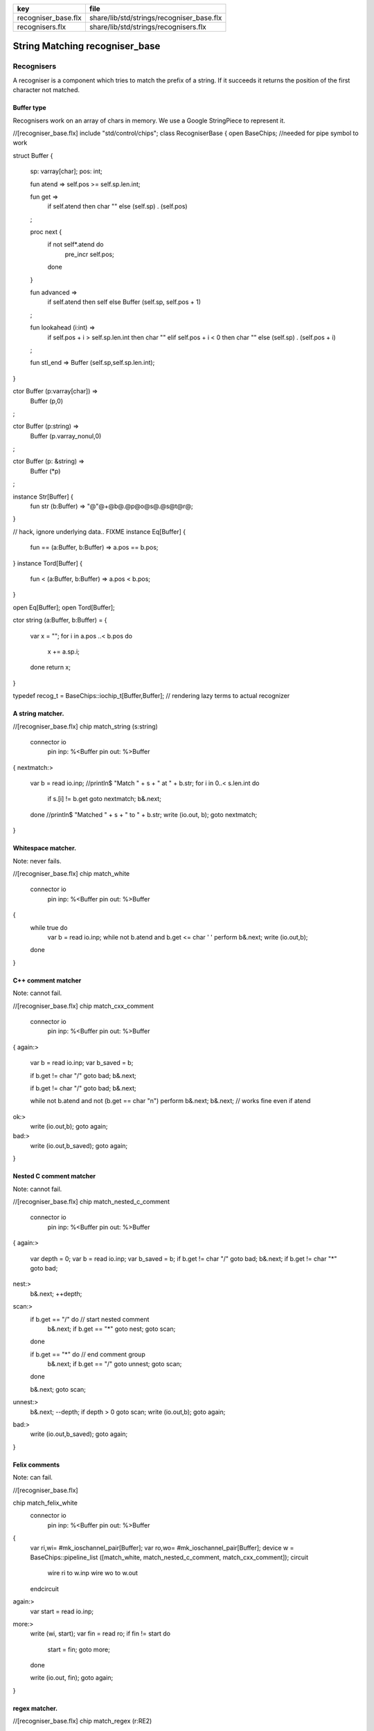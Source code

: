 =================== =========================================
key                 file                                      
=================== =========================================
recogniser_base.flx share/lib/std/strings/recogniser_base.flx 
recognisers.flx     share/lib/std/strings/recognisers.flx     
=================== =========================================


===============================
String Matching recogniser_base
===============================


Recognisers
===========

A recogniser is a component which tries to match the prefix of a string.
If it succeeds it returns the position of the first character not matched.


Buffer type
-----------

Recognisers work on an array of chars in memory. We use a Google
StringPiece to represent it. 


.. code-block:: felix
//[recogniser_base.flx]
include "std/control/chips";
class RecogniserBase
{
open BaseChips; //needed for pipe symbol to work

struct Buffer
{
  sp: varray[char];
  pos: int;

  fun atend => self.pos >= self.sp.len.int;

  fun get => 
    if self.atend then char "" 
    else (self.sp) . (self.pos)
  ;

  proc next { 
    if not self*.atend do
      pre_incr self.pos;
    done
  }

  fun advanced =>
    if self.atend then self
    else Buffer (self.sp, self.pos + 1)
  ;

  fun lookahead (i:int) =>
    if self.pos + i > self.sp.len.int then char ""
    elif self.pos + i < 0 then char ""
    else (self.sp) . (self.pos + i)
  ;

  fun stl_end => Buffer (self.sp,self.sp.len.int);

}


ctor Buffer (p:varray[char]) =>
  Buffer (p,0)
;

ctor Buffer (p:string) =>
  Buffer (p.varray_nonul,0)
;

ctor Buffer (p: &string) =>
  Buffer (*p)
;

instance Str[Buffer] {
  fun str (b:Buffer) => "@"@+@b@.@p@o@s@.@s@t@r@;
}

// hack, ignore underlying data.. FIXME
instance Eq[Buffer] {
  fun == (a:Buffer, b:Buffer) => a.pos == b.pos;
}
instance Tord[Buffer] {
  fun < (a:Buffer, b:Buffer) => a.pos < b.pos;
}

open Eq[Buffer];
open Tord[Buffer];

ctor string (a:Buffer, b:Buffer) =
{
  var x = "";
  for i in a.pos ..< b.pos do
    x += a.sp.i;
  done
  return x;
}

typedef recog_t = BaseChips::iochip_t[Buffer,Buffer];
// rendering lazy terms to actual recognizer


A string matcher.
-----------------



.. code-block:: felix
//[recogniser_base.flx]
chip match_string (s:string)
  connector io
    pin inp: %<Buffer
    pin out: %>Buffer
{
nextmatch:>
  var b = read io.inp;
  //println$ "Match " + s + " at " + b.str;
  for i in 0..< s.len.int do 
    if s.[i] != b.get goto nextmatch;
    b&.next;
  done
  //println$ "Matched " + s + " to " + b.str;
  write (io.out, b);
  goto nextmatch;  
}


Whitespace matcher.
-------------------

Note: never fails.

.. code-block:: felix
//[recogniser_base.flx]
chip match_white 
  connector io
    pin inp: %<Buffer
    pin out: %>Buffer
{
  while true do
    var b = read io.inp;
    while not b.atend and b.get <= char ' ' perform b&.next;
    write (io.out,b);
  done
}


C++ comment matcher
-------------------

Note: cannot fail.

.. code-block:: felix
//[recogniser_base.flx]
chip match_cxx_comment 
  connector io
    pin inp: %<Buffer
    pin out: %>Buffer
{
again:>
  var b = read io.inp;
  var b_saved = b;

  if b.get != char "/" goto bad;
  b&.next;

  if b.get != char "/" goto bad;
  b&.next;

  while not b.atend and not (b.get == char "\n")  perform b&.next;
  b&.next; // works fine even if atend
ok:>
  write (io.out,b);
  goto again;
bad:>
  write (io.out,b_saved);
  goto again;
}


Nested C comment matcher
------------------------

Note: cannot fail.

.. code-block:: felix
//[recogniser_base.flx]
chip match_nested_c_comment 
  connector io
    pin inp: %<Buffer
    pin out: %>Buffer
{
again:>
  var depth = 0;
  var b = read io.inp;
  var b_saved = b;
  if b.get != char "/" goto bad;
  b&.next;
  if b.get != char "*" goto bad;

nest:>
  b&.next;
  ++depth;

scan:>
  if b.get == "/" do // start nested comment
    b&.next;
    if b.get == "*" goto nest;
    goto scan;
  done

  if b.get == "*" do // end comment group
    b&.next;
    if b.get == "/" goto unnest;
    goto scan;
  done

  b&.next;
  goto scan;

unnest:>
  b&.next;
  --depth;
  if depth > 0 goto scan;
  write (io.out,b);
  goto again; 

bad:>
  write (io.out,b_saved);
  goto again;
}


Felix comments
--------------

Note: can fail.

.. code-block:: felix
//[recogniser_base.flx]

chip match_felix_white
  connector io
    pin inp: %<Buffer
    pin out: %>Buffer
{
  var ri,wi= #mk_ioschannel_pair[Buffer];
  var ro,wo= #mk_ioschannel_pair[Buffer];
  device w = BaseChips::pipeline_list ([match_white, match_nested_c_comment, match_cxx_comment]);
  circuit
     wire ri to w.inp
     wire wo to w.out
  endcircuit

again:>    
  var start = read io.inp;
more:>
  write (wi, start);
  var fin = read ro;
  if fin != start do
    start = fin;
    goto more;
  done

  write (io.out, fin);
  goto again;
}


regex matcher.
--------------



.. code-block:: felix
//[recogniser_base.flx]
chip match_regex (r:RE2)
  connector io
    pin inp: %<Buffer
    pin out: %>Buffer
{
  while true do
    var b = read io.inp;
//println$ "Match regex " + r.str;
    var matched = varray[StringPiece] (1uz,StringPiece());
    var result = Match(r,StringPiece(b.sp),b.pos,ANCHOR_START,matched.stl_begin,1);
//println$ "Match result " + result.str;
    if result do
//println$ "Matched OK, match len = " + matched.0.len.str;
      var b2 = Buffer (b.sp,b.pos+matched.0.len.int);
//println$ "Writing buffer = " + b2.str;
      write(io.out,b2);
    done
  done
}


Identifier matcher.
-------------------

For C like identifiers.


.. code-block:: felix
//[recogniser_base.flx]
device cident_matcher = match_regex (RE2 "[A-Za-z][A-Za-z0-9_]*");
device flxident_matcher = match_regex (RE2 "[A-Za-z_][A-Za-z0-9_']*");
device texident_matcher = match_regex (RE2 "\\\\[A-Za-z]+");

chip flx_n_ident_matcher
  connector io
    pin inp: %<Buffer
    pin out: %>Buffer
{
nextnident:>
  var b = read io.inp;
  if b.get != char "n" goto nextnident;
  b&.next;
  if b.get == char "'" do
    b&.next;
    while not b.atend and b.get != char "'" perform b&.next;
    b&.next;
    write (io.out, b);
  elif b.get == char '"' do
    b&.next;
    while not b.atend and b.get != char '"' perform b&.next;
    b&.next;
    write (io.out, b);
  done
  goto nextnident;
}

chip felix_identifier_matcher 
  connector io
    pin inp: %<Buffer
    pin out: %>Buffer
{
  device x = BaseChips::tryall_list 
    ([
      flxident_matcher, 
      texident_matcher,
      flx_n_ident_matcher
    ])
  ;
  circuit
    wire io.inp to x.inp
    wire io.out to x.out
  endcircuit
}



Integer matcher.
----------------

For plain identifiers.


.. code-block:: felix
//[recogniser_base.flx]
device decimal_integer_matcher = match_regex (RE2 "[0-9]+");


Felix integer matcher.
----------------------

With radix prefix, and allows embedded underscores.
Will recognise repeated underscores and trailing
underscores even though these are not allowed.
I mean, what should we do if we find them?


.. code-block:: felix
//[recogniser_base.flx]

chip felix_integer_matcher 
  connector io
    pin inp: %<Buffer
    pin out: %>Buffer
{
nexttry:>
  var b = read io.inp;
//println$ "Felix integer matcher "+b.str;
  var ch = b.get;
  if ch not in "0123456789" goto bad;

  if ch == char "0" do
    b&.next;
    ch = b.get;
//println$ "felix_integer got leading 0, next char " + ch;
    if ch in "bB" goto nextbinary;
    if ch in "oO" goto nextoctal;
    if ch in "dD0123456789_" goto nextdecimal;
    if ch in "xX" goto nexthex;
//println$ "Bad radix";
    goto bad;
  done
  goto decimal;

nextbinary:>
  b&.next;
binary:>
  ch = b.get;
  if ch in "_01234567" goto nextbinary;
  goto suffix;

nextoctal:>
  b&.next;
octal:>
  ch = b.get;
  if ch in "_01234567" goto nextoctal;
  goto suffix;


nextdecimal:>
  b&.next;
decimal:>
  ch = b.get;
  if ch in "_0123456789" goto nextdecimal;
  goto suffix;

nexthex:>
  b&.next;
hex:>
  ch = b.get;
  if ch in "_0123456789ABCDEFabcdef" goto nexthex;
  goto suffix;

suffix:>
  // 3 char suffix
  if "" + toupper (b.get) + toupper (b.lookahead 1) + toupper (b.lookahead 2) in 
    ([
      "I16", "I32","I64",
      "U16", "U32","U64"
    ])
  do
    b&.next;
    b&.next;
    b&.next;

  // 2 char suffix
  elif "" + toupper (b.get) + toupper (b.lookahead 1) in
    ([
      "LL","I8","U8",
      "UT","US","UD","UL","UV","UZ","UJ",
      "TU","SU","DU","LU","VU","ZU","JU"
    ])
  do
    b&.next;
    b&.next;

  // one char suffix
  elif "" + toupper (b.get) in
    ([
      'T', // tiny
      'S', // short
      'I', // int
      'L', // long
      'V', // long long
      "Z", // size
      "J", // intmax
      "P", // intptr
      "D"  // ptrdiff
    ])
  do
    b&.next;
  done 
  goto ok;

ok:>
//println$ "Felix integer ok";
  write (io.out,b);
  goto nexttry;

bad:>
//println$ "Felix integer bad";
  goto nexttry;
}


Felix float matcher.
--------------------

//$ Follows ISO C89, except that we allow underscores;
//$ AND we require both leading and trailing digits so that
//$ x.0 works for tuple projections and 0.f is a function
//$ application

.. code-block:: felix
//[recogniser_base.flx]
chip felix_float_literal_matcher 
  connector io
    pin inp: %<Buffer
    pin out: %>Buffer
{
nexttry:>
  var b = read io.inp;
  var ch = b.get;
  if ch == char "0" do
    b&.next;
    ch = b.get;
//println$ "felix_integer got leading 0, next char " + ch;
    if ch in "dD0123456789_" goto nextdecimal;
    if ch in "xX" goto nexthex;
//println$ "Bad radix";
    goto bad;
  done
  goto decimal;


nextdecimal:>
  b&.next;
decimal:>
  ch = b.get;
  if ch in "_0123456789" goto nextdecimal;
  if b.get != char "." goto bad;
  b&.next;
  if b.get not in "0123456789" goto bad;
  b&.next;

nextdecimalfrac:>
  b&.next;
decimalfrac:>
  ch = b.get;
  if ch in "_0123456789" goto nexthexfrac;
  if ch not in "Ee" goto ok;
  b&.next;
  if b.get == char "-" perform b&.next;
  if b.get not in "0123456789" goto bad;
nextdecexp:>
  b&.next;
  if b.get not in "0123456789" goto suffix;
  goto nextdecexp;

nexthex:>
  b&.next;
hex:>
  ch = b.get;
  if ch in "_0123456789ABCDEFabcdef" goto nexthex;
  if b.get != char "." goto bad;
  b&.next;
  if b.get not in "0123456789ABCDEFabcdef" goto bad;
  b&.next;

nexthexfrac:>
  b&.next;
hexfrac:>
  ch = b.get;
  if ch in "_0123456789ABCDEFabcdef" goto nexthexfrac;
  if ch not in "Pp" goto ok;
  b&.next;
  if b.get == char "-" perform b&.next;
  if b.get not in "0123456789" goto bad;
nexthexexp:>
  b&.next;
  if b.get not in "0123456789" goto suffix;
  goto nexthexexp;

suffix:>
  if b.get in "fFlL" perform b&.next;

ok:>
//println$ "Felix float ok";
  write (io.out,b);
  goto nexttry;

bad:>
//println$ "Felix integer bad";
  goto nexttry;
}



String Literal matcher.
-----------------------

One shot. Simple, matches single or double quoted
string not spanning lines, with no escape codes, 

.. code-block:: felix
//[recogniser_base.flx]
chip match_string_literal 
  connector io
    pin inp: %<Buffer
    pin out: %>Buffer
{
restart:>
  var b = read io.inp;
  if b.atend goto restart; // end of data
  var leadin = b.get;
//println$ "string literal matcher got char " + leadin.str;
  if not (leadin in (char '"', char "'")) goto restart;
//println$ "Got valid string start .. ";
  b&.next; 
  if b.atend goto restart;
  var ch = b.get;
  while ch != leadin do
    b&.next;
    if b.atend goto restart;
    ch = b.get;
    if ch == char "\n" goto restart; // end of line
  done
  b&.next;
  io.out `(write) b;  
  goto restart;
}

chip match_string_literal_backquote
  connector io
    pin inp: %<Buffer
    pin out: %>Buffer
{
restart:>
  var b = read io.inp;
  if b.atend goto restart; // end of data
  var leadin = b.get;
//println$ "string literal matcher got char " + leadin.str;
  if leadin != char '`' goto restart;
//println$ "Got valid string start .. ";
  b&.next; 
  if b.atend goto restart;
  var ch = b.get;
  while ch != leadin do
    b&.next;
    if b.atend goto restart;
    ch = b.get;
    if ch == char "\n" goto restart; // end of line
  done
  b&.next;
  io.out `(write) b;  
  goto restart;
}

chip felix_string_literal_matcher
  connector io
    pin inp: %<Buffer
    pin out: %>Buffer
{
restart:>
  var b = read io.inp;
  var triple = false; // single quoted
  var escape = char ""; // no escape

  // r: raw string, f: function, c: C string
  // add others here

  // check for raw prefix r
  if b.get in "r" do
    if b.lookahead 1 != char '"' goto bad;
    b&.next;
    goto strlit;
  done

  // check for other prefixen
  if b.get in "cf" do
    if b.lookahead 1 != char '"' goto bad;
    b&.next;
  done

  // normal escaping on
  escape = char "\\";

strlit:>
  if b.get not in "'\"" goto bad;
  var first_leadin = b.get;
  b&.next;
  if b.get == first_leadin and b.lookahead 1 == first_leadin do
    triple = true;
    b&.next; 
    b&.next; 
  done

//println$ "Leadin=" + first_leadin + ", triple=" + triple.str + ", escape=" + escape.str;

eatup:>
//println$ "Eatup " + b.get;

  if b.get == escape goto doescape;
  if not triple and b.get == "\n"  goto bad; // newline in string
  if not triple and b.get == first_leadin do
    b&.next;
    goto ok;
  done

  if triple and 
    b.get == first_leadin and 
    b.lookahead 1 == first_leadin and 
    b.lookahead 2 == first_leadin
  do
    b&.next;
    b&.next;
    b&.next;
    goto ok;
  done

  b&.next;
  goto eatup;


doescape:>
//println$ "Escape";
  b&.next;
  b&.next;
  goto eatup;

ok:>
  write (io.out, b);
  goto restart;

bad:>
  goto restart;
}


End of string matcher
---------------------


.. code-block:: felix
//[recogniser_base.flx]
chip eos_matcher 
  connector io
    pin inp: %<Buffer
    pin out: %>Buffer
{
  while true do
    var x = read io.inp;
    if x.atend perform write (io.out,x);
  done
}


Longest match
-------------


.. code-block:: felix
//[recogniser_base.flx]
chip longest_match (a: list[recog_t])
  connector io
    pin inp: %<Buffer
    pin out: %>Buffer
{
  var x = read io.inp;
  var results = None[Buffer];
  proc storemax[T with Tord [T]] (p: &opt[T]) (a:T) {
    match *p with
    | None => p <- Some a;
    | Some v => if a > v perform p <- Some a;
    endmatch;
  }
  for r in a call
    run (x.value |-> r |-> (storemax &results).procedure)
  ;
  match results with
  | None => ;
  | Some answer => write (io.out, answer);
  endmatch;
}


Match to eos
------------

Equivalent to .* but faster.

.. code-block:: felix
//[recogniser_base.flx]
chip toeos_matcher 
  connector io
    pin inp: %<Buffer
    pin out: %>Buffer
{
  while true do
    var x = read io.inp;
    write (io.out,x.stl_end);
  done
}
}



Lazy Syntactic form
===================


.. code-block:: felix
//[recognisers.flx]
// this is a function, so it cannot construct pipeline
// chips, because they actually spawn the components internally
// and functions can't do service calls.
//
// So instead we just return a function 1->recog_t which does the
// job on invocation.
include "std/strings/recogniser_base";
include "std/strings/grammars";

class Recognisers
{
inherit RecogniserBase;
open BaseChips;

open Grammars;

typedef ntdef_t = string * recog_t;

fun find (v:varray[ntdef_t]) (nt:string) : size = 
{
  for i in 0uz ..< v.len do
    if v.i.0 == nt return i;
  done
  assert false;
}


fun render_prod 
  (lib:gramlib_t,v:varray[ntdef_t]) 
  (p:prod_t) 
: recog_t =>
  match p with
  | `Terminal (s,r) => r 
  | `Epsilon =>  epsilon[Buffer] 
  | `Seq ps =>  pipeline_list (
      map (fun (p:prod_t) => render_prod (lib,v) p) ps) 
  | `Alt ps =>   tryall_list (
      map (fun (p:prod_t) => render_prod (lib,v) p) ps) 
  | `Nonterminal nt => 
    let idx = find v nt in
    let pslot = -(v.stl_begin + idx) in
    let pchip = pslot . 1 in
    BaseChips::deref_first_read pchip
  endmatch
;

fun recogniser
  (start:string, lib:gramlib_t) : recog_t =
{
    var cl = closure (start,lib);

    // allocate a varray with a slot for each nonterminal
    var n = cl.len;
    var v = varray[string * recog_t] n;

    // populate the varray with the terminal names and a dummy chip
    for nt in cl call // initialise array
      push_back (v,(nt,BaseChips::epsilon[Buffer]))
    ;

    // now assign the real recogniser_base to the array
    var index = 0uz;
    for nt in cl do
      match find lib nt with
      | None => assert false;
      | Some prod =>
        // get wrapped recogniser
        var entry = render_prod (lib, v) prod;

        // address of the slot
        var pentry : &recog_t = (-(v.stl_begin+index)).1;

        // overwrite dummy value
        pentry <- entry;
      endmatch;
      ++index;
    done
    return v.(find v start).1;
}

fun in (s:string) (g:grammar_t) =
{
  chip false_if_got (pr: &bool)
     connector io
       pin inp: %<Buffer
  {
    C_hack::ignore$ read io.inp;
    pr <- true;
  }
  var r = recogniser g;
  var result = false;
  run (s.Buffer.value |-> r |-> eos_matcher |-> false_if_got &result);
  return result;
}

} // Recognisers


